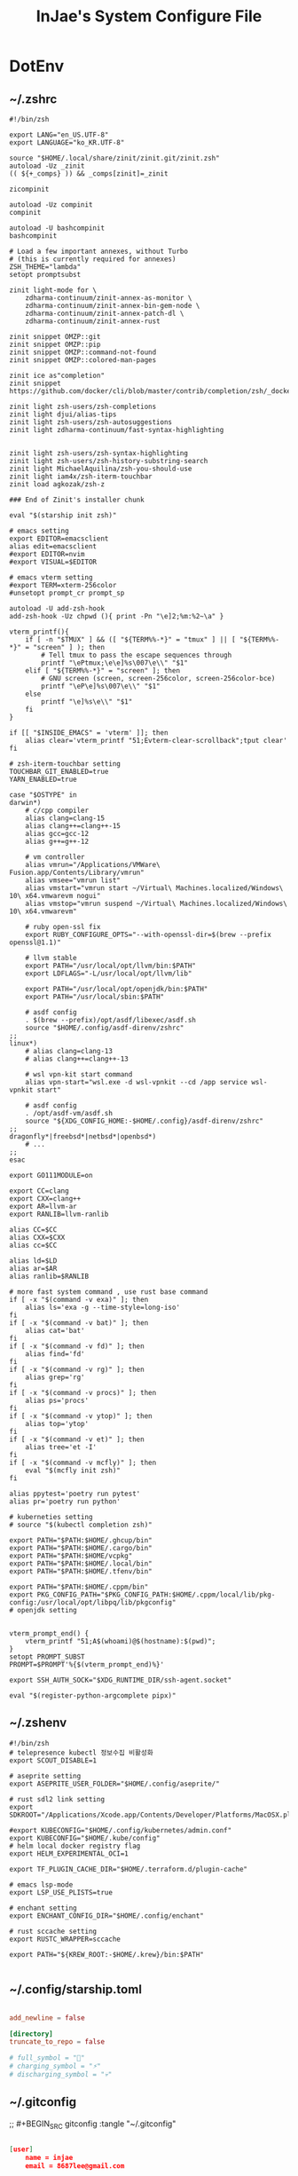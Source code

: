 #+TITLE: InJae's System Configure File
#+OPTIONS: toc:4 h:4
#+PROPERTY: header-args :cache yes :mkdir yes

* DotEnv
** ~/.zshrc
#+BEGIN_SRC shell :tangle "~/.zshrc"
  #!/bin/zsh

  export LANG="en_US.UTF-8" 
  export LANGUAGE="ko_KR.UTF-8"
  
  source "$HOME/.local/share/zinit/zinit.git/zinit.zsh"
  autoload -Uz _zinit
  (( ${+_comps} )) && _comps[zinit]=_zinit
  
  zicompinit

  autoload -Uz compinit
  compinit

  autoload -U bashcompinit
  bashcompinit

  # Load a few important annexes, without Turbo
  # (this is currently required for annexes)
  ZSH_THEME="lambda"
  setopt promptsubst
  
  zinit light-mode for \
      zdharma-continuum/zinit-annex-as-monitor \
      zdharma-continuum/zinit-annex-bin-gem-node \
      zdharma-continuum/zinit-annex-patch-dl \
      zdharma-continuum/zinit-annex-rust
  
  zinit snippet OMZP::git
  zinit snippet OMZP::pip
  zinit snippet OMZP::command-not-found
  zinit snippet OMZP::colored-man-pages
  
  zinit ice as"completion"
  zinit snippet https://github.com/docker/cli/blob/master/contrib/completion/zsh/_docker
  
  zinit light zsh-users/zsh-completions
  zinit light djui/alias-tips
  zinit light zsh-users/zsh-autosuggestions
  zinit light zdharma-continuum/fast-syntax-highlighting
  
  
  zinit light zsh-users/zsh-syntax-highlighting
  zinit light zsh-users/zsh-history-substring-search
  zinit light MichaelAquilina/zsh-you-should-use
  zinit light iam4x/zsh-iterm-touchbar
  zinit load agkozak/zsh-z
  
  ### End of Zinit's installer chunk

  eval "$(starship init zsh)"
  
  # emacs setting
  export EDITOR=emacsclient
  alias edit=emacsclient
  #export EDITOR=nvim
  #export VISUAL=$EDITOR
  
  # emacs vterm setting
  #export TERM=xterm-256color    
  #unsetopt prompt_cr prompt_sp

  autoload -U add-zsh-hook
  add-zsh-hook -Uz chpwd (){ print -Pn "\e]2;%m:%2~\a" }
  
  vterm_printf(){
      if [ -n "$TMUX" ] && ([ "${TERM%%-*}" = "tmux" ] || [ "${TERM%%-*}" = "screen" ] ); then
          # Tell tmux to pass the escape sequences through
          printf "\ePtmux;\e\e]%s\007\e\\" "$1"
      elif [ "${TERM%%-*}" = "screen" ]; then
          # GNU screen (screen, screen-256color, screen-256color-bce)
          printf "\eP\e]%s\007\e\\" "$1"
      else
          printf "\e]%s\e\\" "$1"
      fi
  }
  
  if [[ "$INSIDE_EMACS" = 'vterm' ]]; then
      alias clear='vterm_printf "51;Evterm-clear-scrollback";tput clear'
  fi
  
  # zsh-iterm-touchbar setting
  TOUCHBAR_GIT_ENABLED=true
  YARN_ENABLED=true
  
  case "$OSTYPE" in
  darwin*)
      # c/cpp compiler
      alias clang=clang-15
      alias clang++=clang++-15
      alias gcc=gcc-12
      alias g++=g++-12
  
      # vm controller
      alias vmrun="/Applications/VMWare\ Fusion.app/Contents/Library/vmrun"
      alias vmsee="vmrun list"
      alias vmstart="vmrun start ~/Virtual\ Machines.localized/Windows\ 10\ x64.vmwarevm nogui"
      alias vmstop="vmrun suspend ~/Virtual\ Machines.localized/Windows\ 10\ x64.vmwarevm"
  
      # ruby open-ssl fix
      export RUBY_CONFIGURE_OPTS="--with-openssl-dir=$(brew --prefix openssl@1.1)"

      # llvm stable
      export PATH="/usr/local/opt/llvm/bin:$PATH"
      export LDFLAGS="-L/usr/local/opt/llvm/lib"

      export PATH="/usr/local/opt/openjdk/bin:$PATH"
      export PATH="/usr/local/sbin:$PATH"
  
      # asdf config
      . $(brew --prefix)/opt/asdf/libexec/asdf.sh
      source "$HOME/.config/asdf-direnv/zshrc"
  ;;
  linux*)
      # alias clang=clang-13
      # alias clang++=clang++-13
  
      # wsl vpn-kit start command
      alias vpn-start="wsl.exe -d wsl-vpnkit --cd /app service wsl-vpnkit start"
  
      # asdf config
      . /opt/asdf-vm/asdf.sh
      source "${XDG_CONFIG_HOME:-$HOME/.config}/asdf-direnv/zshrc"
  ;;
  dragonfly*|freebsd*|netbsd*|openbsd*)
      # ...
  ;;
  esac
  
  export GO111MODULE=on
  
  export CC=clang
  export CXX=clang++
  export AR=llvm-ar
  export RANLIB=llvm-ranlib
  
  alias CC=$CC
  alias CXX=$CXX
  alias cc=$CC
  
  alias ld=$LD
  alias ar=$AR
  alias ranlib=$RANLIB
  
  # more fast system command , use rust base command
  if [ -x "$(command -v exa)" ]; then
      alias ls='exa -g --time-style=long-iso'
  fi
  if [ -x "$(command -v bat)" ]; then
      alias cat='bat'
  fi
  if [ -x "$(command -v fd)" ]; then
      alias find='fd'
  fi
  if [ -x "$(command -v rg)" ]; then
      alias grep='rg'
  fi
  if [ -x "$(command -v procs)" ]; then
      alias ps='procs'
  fi
  if [ -x "$(command -v ytop)" ]; then
      alias top='ytop'
  fi
  if [ -x "$(command -v et)" ]; then
      alias tree='et -I'
  fi
  if [ -x "$(command -v mcfly)" ]; then
      eval "$(mcfly init zsh)"
  fi

  alias ppytest='poetry run pytest'
  alias pr='poetry run python'

  # kuberneties setting
  # source "$(kubectl completion zsh)"

  export PATH="$PATH:$HOME/.ghcup/bin"
  export PATH="$PATH:$HOME/.cargo/bin"
  export PATH="$PATH:$HOME/vcpkg"
  export PATH="$PATH:$HOME/.local/bin"
  export PATH="$PATH:$HOME/.tfenv/bin"

  export PATH="$PATH:$HOME/.cppm/bin"
  export PKG_CONFIG_PATH="$PKG_CONFIG_PATH:$HOME/.cppm/local/lib/pkg-config:/usr/local/opt/libpq/lib/pkgconfig"
  # openjdk setting

  
  vterm_prompt_end() {
      vterm_printf "51;A$(whoami)@$(hostname):$(pwd)";
  }
  setopt PROMPT_SUBST
  PROMPT=$PROMPT'%{$(vterm_prompt_end)%}'

  export SSH_AUTH_SOCK="$XDG_RUNTIME_DIR/ssh-agent.socket"
  
  eval "$(register-python-argcomplete pipx)"
  #+END_SRC

** ~/.zshenv
#+BEGIN_SRC shell :tangle "~/.zshenv"
  #!/bin/zsh
  # telepresence kubectl 정보수집 비활성화
  export SCOUT_DISABLE=1
  
  # aseprite setting
  export ASEPRITE_USER_FOLDER="$HOME/.config/aseprite/"
  
  # rust sdl2 link setting
  export SDKROOT="/Applications/Xcode.app/Contents/Developer/Platforms/MacOSX.platform/Developer/SDKs/MacOSX.sdk"
  
  #export KUBECONFIG="$HOME/.config/kubernetes/admin.conf"
  export KUBECONFIG="$HOME/.kube/config"
  # helm local docker registry flag
  export HELM_EXPERIMENTAL_OCI=1
  
  export TF_PLUGIN_CACHE_DIR="$HOME/.terraform.d/plugin-cache"
  
  # emacs lsp-mode 
  export LSP_USE_PLISTS=true

  # enchant setting
  export ENCHANT_CONFIG_DIR="$HOME/.config/enchant"

  # rust sccache setting
  export RUSTC_WRAPPER=sccache

  export PATH="${KREW_ROOT:-$HOME/.krew}/bin:$PATH"

#+END_SRC

** ~/.config/starship.toml
#+BEGIN_SRC toml :tangle "~/.config/starship.toml"

  add_newline = false
    
  [directory]
  truncate_to_repo = false

  # full_symbol = "🔋"
  # charging_symbol = "⚡️"
  # discharging_symbol = "💀"   

#+END_SRC

** ~/.gitconfig 
;; #+BEGIN_SRC gitconfig :tangle "~/.gitconfig"
#+BEGIN_SRC json :tangle no

  [user]
      name = injae
      email = 8687lee@gmail.com

  [core]
      precomposeunicode = true
      qutepath = false

  [github]
      user = injae

  [filter "lfs"]
      smudge = git-lfs smudge -- %f
      process = git-lfs filter-process
      required = true

#+END_SRC

** Golang Linter Config Revive
#+BEGIN_SRC toml :tangle "~/revive.toml"

  ignoreGeneratedHeader = false
  severity = "warning"
  confidence = 0.8
  errorCode = 0
  warningCode = 0

  [rule.blank-imports]
  [rule.context-as-argument]
  [rule.context-keys-type]
  [rule.dot-imports]
  [rule.error-return]
  [rule.error-strings]
  [rule.error-naming]
  [rule.exported]
      Disabled=true
  [rule.if-return]
  [rule.increment-decrement]
  [rule.var-naming]

  [rule.package-comments]
  [rule.range]
  [rule.receiver-naming]
  [rule.time-naming]
  [rule.unexported-return]
  [rule.indent-error-flow]
  [rule.errorf]
  [rule.empty-block]
  [rule.superfluous-else]
  [rule.unused-parameter]
  [rule.redefines-builtin-id]

#+END_SRC
